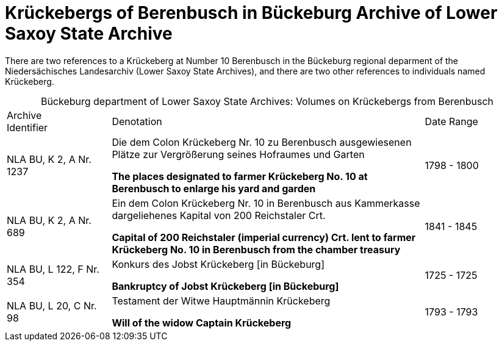 = Krückebergs of Berenbusch in Bückeburg Archive of Lower Saxoy State Archive 

There are two references to a Krückeberg at Number 10 Berenbusch in the Bückeburg regional deparment
of the Niedersächisches Landesarchiv (Lower Saxoy State Archives), and there are two other references
to individuals named Krückeberg.

[caption="Bückeburg department of Lower Saxoy State Archives: "]
.Volumes on Krückebergs from Berenbusch
[cols="1,3,^1"]
|===
|Archive +
Identifier|Denotation|Date Range

|NLA BU, K 2, A Nr. 1237 a|Die dem Colon Krückeberg Nr. 10 zu Berenbusch ausgewiesenen Plätze zur Vergrößerung seines
Hofraumes und Garten

**The places designated to farmer Krückeberg No. 10 at Berenbusch to enlarge his yard and
garden**|1798 - 1800	 

|NLA BU, K 2, A Nr. 689 a|Ein dem Colon Krückeberg Nr. 10 in Berenbusch aus Kammerkasse
dargeliehenes Kapital von 200 Reichstaler Crt.

**Capital of 200 Reichstaler (imperial currency) Crt. lent to farmer Krückeberg No. 10
in Berenbusch from the chamber treasury**|1841 - 1845

|NLA BU, L 122, F Nr. 354 a|Konkurs des Jobst Krückeberg [in Bückeburg]

**Bankruptcy of Jobst Krückeberg [in Bückeburg]**|1725 - 1725	

|NLA BU, L 20, C Nr. 98 a|Testament der Witwe Hauptmännin Krückeberg

**Will of the widow Captain Krückeberg**|1793 - 1793	  	   
|===
